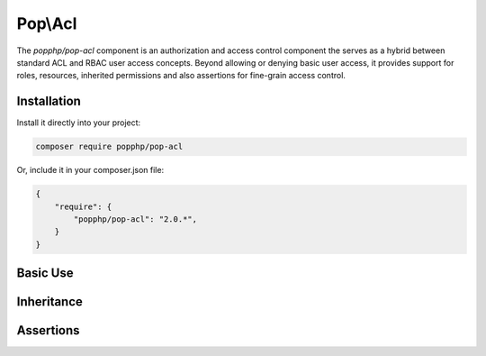 Pop\\Acl
========

The `popphp/pop-acl` component is an authorization and access control component the serves as a
hybrid between standard ACL and RBAC user access concepts. Beyond allowing or denying basic user
access, it provides support for roles, resources, inherited permissions and also assertions for
fine-grain access control.

Installation
------------

Install it directly into your project:

.. code-block:: bash

    composer require popphp/pop-acl

Or, include it in your composer.json file:

.. code-block:: json

    {
        "require": {
            "popphp/pop-acl": "2.0.*",
        }
    }

Basic Use
---------

Inheritance
-----------

Assertions
----------
